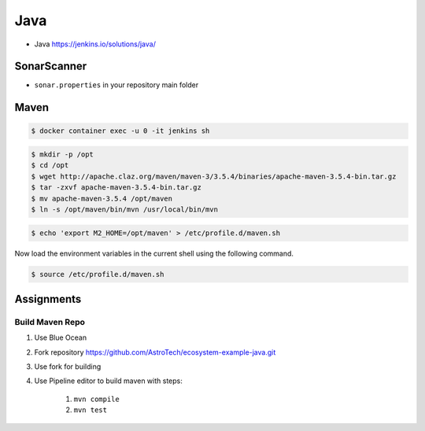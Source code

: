 ****
Java
****

* Java https://jenkins.io/solutions/java/

SonarScanner
============
* ``sonar.properties`` in your repository main folder

.. code-block:: properties
    :caption: Minimal Sonar Project Properties

    sonar.projectKey=MyProject
    sonar.projectName=MyProject
    sonar.projectVersion=1.0

    sonar.sources=src/main/java
    sonar.java.binaries=target/classes
    sonar.java.source=9


Maven
=====
.. code-block:: console

    $ docker container exec -u 0 -it jenkins sh

.. code-block:: console

    $ mkdir -p /opt
    $ cd /opt
    $ wget http://apache.claz.org/maven/maven-3/3.5.4/binaries/apache-maven-3.5.4-bin.tar.gz
    $ tar -zxvf apache-maven-3.5.4-bin.tar.gz
    $ mv apache-maven-3.5.4 /opt/maven
    $ ln -s /opt/maven/bin/mvn /usr/local/bin/mvn

.. code-block:: console

    $ echo 'export M2_HOME=/opt/maven' > /etc/profile.d/maven.sh

Now load the environment variables in the current shell using the following command.

.. code-block:: console

    $ source /etc/profile.d/maven.sh


Assignments
===========

Build Maven Repo
----------------
#. Use Blue Ocean
#. Fork repository https://github.com/AstroTech/ecosystem-example-java.git
#. Use fork for building
#. Use Pipeline editor to build maven with steps:

    #. ``mvn compile``
    #. ``mvn test``
